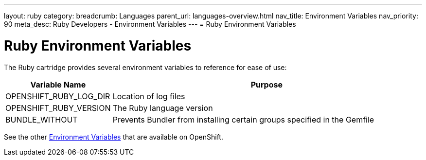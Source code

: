 ---
layout: ruby
category:
breadcrumb: Languages
parent_url: languages-overview.html
nav_title: Environment Variables
nav_priority: 90
meta_desc: Ruby Developers - Environment Variables
---
= Ruby Environment Variables

[float]
= Ruby Environment Variables

The Ruby cartridge provides several environment variables to reference for ease of use:

[cols="1,3",options="header"]
|===
|Variable Name |Purpose

|OPENSHIFT_RUBY_LOG_DIR
|Location of log files

|OPENSHIFT_RUBY_VERSION
|The Ruby language version

|BUNDLE_WITHOUT
|Prevents Bundler from installing certain groups specified in the Gemfile
|===

See the other link:managing-environment-variables.html[Environment Variables] that are available on OpenShift.
